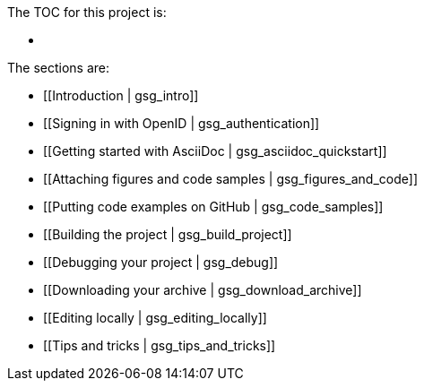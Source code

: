 The TOC for this project is:

* [[gsg_INDEX]]

The sections are:

* [[Introduction | gsg_intro]]
* [[Signing in with OpenID | gsg_authentication]]
* [[Getting started with AsciiDoc | gsg_asciidoc_quickstart]]
* [[Attaching figures and code samples | gsg_figures_and_code]]
* [[Putting code examples on GitHub | gsg_code_samples]]
* [[Building the project | gsg_build_project]]
* [[Debugging your project | gsg_debug]]
* [[Downloading your archive | gsg_download_archive]]
* [[Editing locally | gsg_editing_locally]]
* [[Tips and tricks | gsg_tips_and_tricks]]
